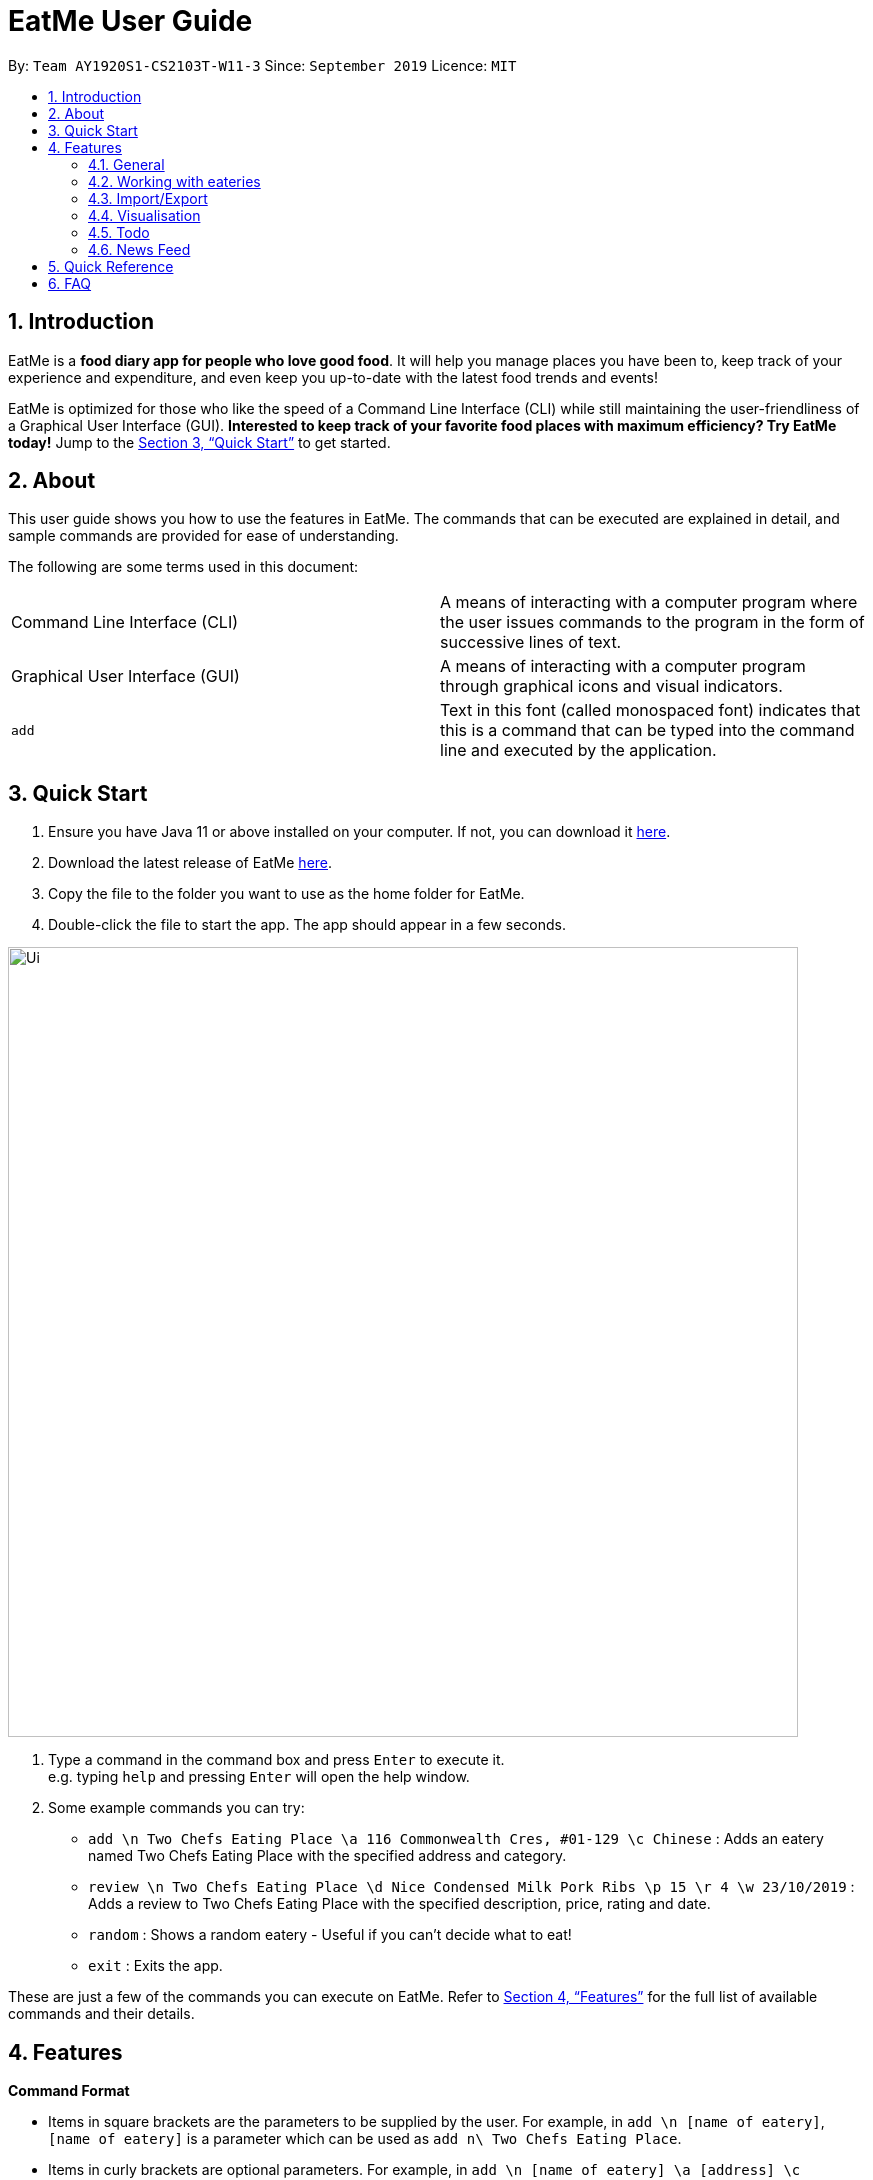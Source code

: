 = EatMe User Guide
:site-section: UserGuide
:toc:
:toc-title:
:toc-placement: preamble
:sectnums:
:imagesDir: images
:stylesDir: stylesheets
:xrefstyle: full
:experimental:
ifdef::env-github[]
:tip-caption: :bulb:
:note-caption: :information_source:
endif::[]
:repoURL: https://github.com/AY1920S1-CS2103T-W11-3/main

By: `Team AY1920S1-CS2103T-W11-3`      Since: `September 2019`      Licence: `MIT`

== Introduction

EatMe is a *food diary app for people who love good food*. It will help you manage places you have been to, keep track of your experience and expenditure, and even keep you up-to-date with the latest food trends and events!

EatMe is optimized for those who like the speed of a Command Line Interface (CLI) while still maintaining the user-friendliness of a Graphical User Interface (GUI). *Interested to keep track of your favorite food places with maximum efficiency? Try EatMe today!* Jump to the <<Quick Start>> to get started.

== About

This user guide shows you how to use the features in EatMe. The commands that can be executed are explained in detail, and sample commands are provided for ease of understanding.

The following are some terms used in this document:

|===
|Command Line Interface (CLI)|A means of interacting with a computer program where the user issues commands to the program in the form of successive lines of text.
|Graphical User Interface (GUI)|A means of interacting with a computer program through graphical icons and visual indicators.
|`add`|Text in this font (called monospaced font) indicates that this is a command that can be typed into the command line and executed by the application.
|===

== Quick Start

. Ensure you have Java 11 or above installed on your computer. If not, you can download it link:https://www.oracle.com/technetwork/java/javase/downloads/jdk11-downloads-5066655.html[here].
. Download the latest release of EatMe link:{repoURL}/releases[here].
. Copy the file to the folder you want to use as the home folder for EatMe.
. Double-click the file to start the app. The app should appear in a few seconds.

image::Ui.png[width="790"]

. Type a command in the command box and press kbd:[Enter] to execute it. +
e.g. typing `help` and pressing kbd:[Enter] will open the help window.
. Some example commands you can try:

* `add \n Two Chefs Eating Place \a 116 Commonwealth Cres, #01-129 \c Chinese` : Adds an eatery named Two Chefs Eating Place with the specified address and category.
* `review \n Two Chefs Eating Place \d Nice Condensed Milk Pork Ribs \p 15 \r 4 \w 23/10/2019` : Adds a review to Two Chefs Eating Place with the specified description, price, rating and date.
* `random` : Shows a random eatery - Useful if you can't decide what to eat!
* `exit` : Exits the app.

These are just a few of the commands you can execute on EatMe. Refer to <<Features>> for the full list of available commands and their details.

== Features

====
*Command Format*

* Items in square brackets are the parameters to be supplied by the user. For example, in `add \n [name of eatery]`, `[name of eatery]` is a parameter which can be used as `add n\ Two Chefs Eating Place`.
* Items in curly brackets are optional parameters. For example, in `add \n [name of eatery] \a [address] \c [category] {\t [tags, space-delimited]}`, `{\t [tags, space-delimited]}` is an optional parameter that the user can choose to supply if he/she wishes to add certain tags to the eatery.
* Parameters can be in any order. For example, if the command specifies `\n [name of eatery] \a [address] \c [category]`, `\a [address] \n [name of eatery] \c [category]` is also acceptable.
====

=== General
==== Viewing help: `help`

Format: `help`

==== Exit the app: `exit`

Format: `exit`

=== Working with eateries
==== Adding an eatery: `add`

Adds an eatery to the app. +
Format: `add \n [name of eatery] \a [address] \c [category] {\t [tags, space-delimited]}`

Examples:

* `add \n Two Chefs Eating Place \a 116 Commonwealth Cres, #01-129 \c Chinese`
* `add \n Two Chefs Eating Place \a 116 Commonwealth Cres, #01-129 \c Chinese \t good-for-groups non-aircon`

==== Finding an eatery: `find`

Finds an eatery based on name or tag. +
Format: `find \n [name of eatery]` or `find \t [tag]`

Examples:

* `find \n Two Chefs Eating Place`
* `find \t Chinese`

==== Changing address of an eatery: `changeaddress`

Changes the address of an eatery. +
Format: `changeaddress [id] \a [new address]`

Examples:

* `changeaddress 2 \a 116 Commonwealth Cres, #01-130`

==== Marking an eatery as closed: `close`

Closes an eatery if the eatery is no longer there. The eatery will still be listed, but will be grayed out to inform you that the eatery no longer exists. In the case that you accidentally closed the wrong eatery or the eatery reopens, typing `reopen` does the opposite of `close`. +
Format: `close [id]`

Examples:

* `close 2`

==== Reopening a closed eatery: `reopen`

Reopens a previously closed eatery. +
Format: `reopen [id]`

Examples:

* `reopen 2`

==== Reviewing an eatery: `review`

Leaves a review for an eatery. +
Format: `review [id] \d [description] \p [price per person] \r [rating] \w [date in DD/MM/YYYY format]`

Examples:

* `review 2 \d Nice Condensed Milk Pork Ribs \p 15 \r 4 \w 23/10/2019`

==== Tagging an eatery: `addtag`

Adds tags to an eatery. +
Format: `addtag [id] \t [tags, space-delimited]`

Examples:

* `addtag 2 \t hawker good-for-sharing`

==== Removing tags from an eatery: `removetag`

Removes tags from an eatery. +
Format: `removetag [id] \t [tags, space-delimited]`

Examples:

* `removetag 2 \t hawker`

==== Listing all eateries: `list`

Shows a list of all eateries in the app. +
Format: `list`

==== Getting a random eatery: `random`

Shows a completely random restaurant - Useful in case you cannot decide what to eat! +
Format: `random`

==== Viewing an eatery: `show`

Shows an eatery with all its details - Address, category, tags, reviews, external reviews and a map of its location. +
Format: `show [id]`

Examples:

* `show 2`

=== Import/Export
==== Importing eateries: `import`

Imports eateries from a text file. +
Format: `import \f [filename]`

Examples:

* `import \f /home/user/eatme-backup-john.txt`

==== Exporting eateries: `export`

Exports eateries to a text file. +
Format: `export \f [filename]`

Examples:

* `export \f /home/user/eatme-backup-john.txt`

=== Visualisation
==== Showing overall statistics: `stats`

Presents a visual overview of the user’s eateries and reviews. +
Format: `stats`

=== Todo
==== Toggling between main and todo modes: `mode`

Toggles between main and todo modes. +
Format: `mode`

==== Adding a new todo eatery: `addtodo`

Adds a new eatery to the todo list. +
Format: `addtodo \n [name of eatery] \a [address] {\t [tags, space-delimited]}`

Examples:

* `addtodo \n Two Chefs Eating Place \a 116 Commonwealth Cres, #01-129 \t must-try`

==== Deleting a todo eatery: `deletetodo`

Deletes an eatery from the todo list. +
Format: `deletetodo [id]`

Examples:

* `deletetodo 2`

==== Marking a todo eatery as visited with optional saving : `visited`

Marks a todo eatery as visited and provides a quick way to add it to the main list of eateries. +
Format: `visited [id]` or `visited [id] \s` (saves the eatery to the main list)

Examples:

* `visited 2`
* `visited 2 \s`

=== News Feed
==== Adding a feed : `addfeed`

Adds a feed to the news feed. +
Format: `addfeed \n [name of feed] \a [address of the RSS feed]`

Examples:

* `addfeed \n [Eatbook] \a https://eatbook.com/feed`

==== Deleting a feed : `deletefeed`

Deletes a feed from the news feed. +
Format: `deletefeed \n [name of feed]`

Examples:

* `deletefeed \n Eatbook`

== Quick Reference

|===
|Type this...|For this...

|`help`|Viewing help
|`exit`|Exiting the app
|`add`|Adding an eatery
|`find`|Finding an eatery
|`changeaddress`|Changing address of an eatery
|`close`|Marking an eatery as closed
|`reopen`|Reopening a closed eatery
|`review`|Reviewing an eatery
|`addtag`|Tagging an eatery
|`removetag`|Removing tags from an eatery
|`list`|Listing all eateries
|`random`|Getting a random eatery
|`show`|Viewing an eatery
|`import`|Importing eateries
|`export`|Exporting eateries
|`stats`|Showing overall statistics
|`mode`|Toggling between main and todo modes
|`addtodo`|Adding a todo eatery
|`deletetodo`|Deleting a todo eatery
|`visited`|Marking a todo eatery as visited with optional saving
|`addfeed`|Adding a feed
|`deletefeed`|Deleting a feed
|===

== FAQ

*Q*: How do I transfer my data to another Computer? +
*A*: Install the app in the other computer and overwrite the empty data file it creates with the file that contains the data of your previous EatMe folder.

